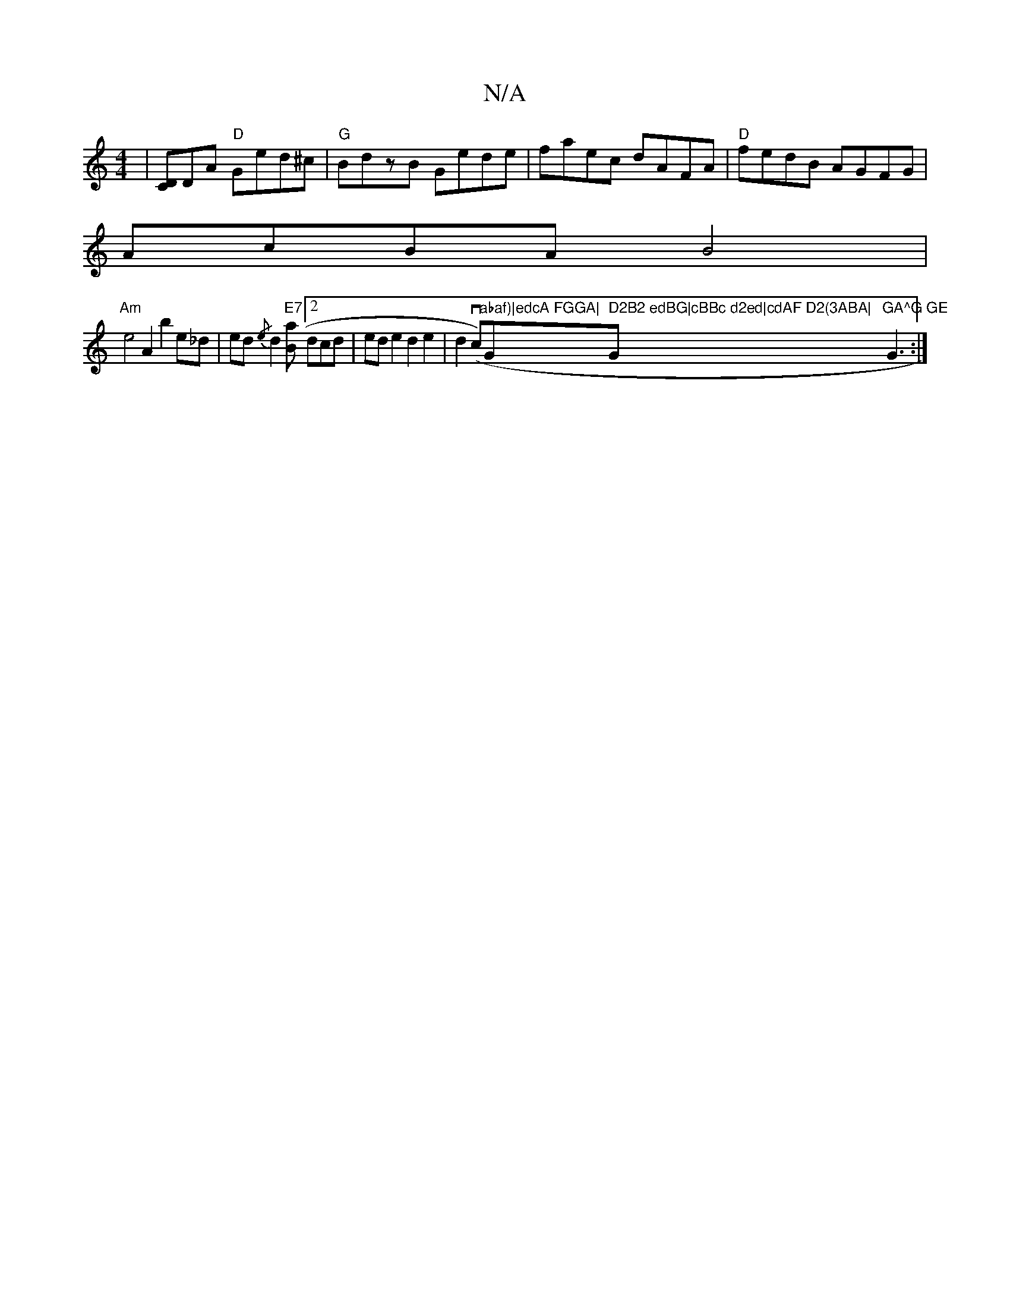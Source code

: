 X:1
T:N/A
M:4/4
R:N/A
K:Cmajor
|[CD]DA "D" Ged^c | "G"BdzB Gede|faec dAFA|"D" fedB AGFG|
AcBA B4|
"Am"e4A2 b2e_d |ed{/e} d2 "E7"[aB][2 dcd | ed e2 d2 e2|d2 (vc)"abaf)|edcA FGGA|"G" D2B2 edBG|cBBc d2ed|cdAF D2(3ABA|"Gm"GA^G GE"G3:|
